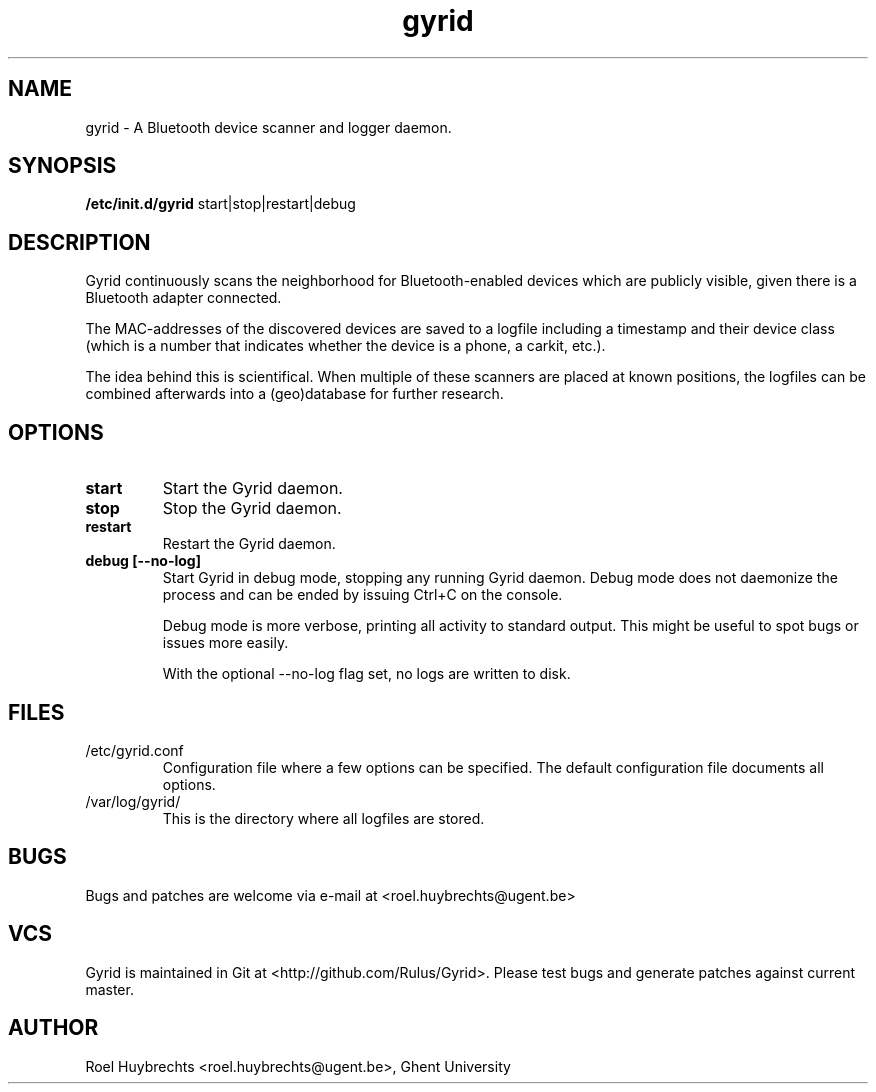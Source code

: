 .TH "gyrid" 1
.SH NAME
gyrid \- A Bluetooth device scanner and logger daemon.
.SH SYNOPSIS
.B /etc/init.d/gyrid
start|stop|restart|debug
.SH DESCRIPTION
Gyrid continuously scans the neighborhood for Bluetooth-enabled devices which are publicly visible, given there is a Bluetooth adapter connected.

The MAC-addresses of the discovered devices are saved to a logfile including a timestamp and their device class (which is a number that indicates whether the device is a phone, a carkit, etc.).

The idea behind this is scientifical. When multiple of these scanners are placed at known positions, the logfiles can be combined afterwards into a (geo)database for further research.
.SH OPTIONS
.TP
.B start
Start the Gyrid daemon.
.TP
.B stop
Stop the Gyrid daemon.
.TP
.B restart
Restart the Gyrid daemon.
.TP
.B debug [--no-log]
Start Gyrid in debug mode, stopping any running Gyrid daemon. Debug mode does not daemonize the process and can be ended by issuing Ctrl+C on the console.

Debug mode is more verbose, printing all activity to standard output. This might be useful to spot bugs or issues more easily.

With the optional --no-log flag set, no logs are written to disk.
.SH FILES
.TP
/etc/gyrid.conf
Configuration file where a few options can be specified. The default configuration file documents all options.
.TP
/var/log/gyrid/
This is the directory where all logfiles are stored.
.SH BUGS
Bugs and patches are welcome via e-mail at <roel.huybrechts@ugent.be>
.SH VCS
Gyrid is maintained in Git at <http://github.com/Rulus/Gyrid>. Please test bugs and generate patches against current master.
.SH AUTHOR
Roel Huybrechts <roel.huybrechts@ugent.be>, Ghent University
